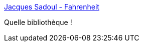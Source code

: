 :jbake-type: post
:jbake-status: published
:jbake-title: Jacques Sadoul - Fahrenheit
:jbake-tags: bibliophilie,livre,_mois_mai,_année_2017
:jbake-date: 2017-05-30
:jbake-depth: ../
:jbake-uri: shaarli/1496142767000.adoc
:jbake-source: https://nicolas-delsaux.hd.free.fr/Shaarli?searchterm=http%3A%2F%2Ffahrenheit.lu%2F2017%2F05%2F30%2Fjacques-sadoul%2F&searchtags=bibliophilie+livre+_mois_mai+_ann%C3%A9e_2017
:jbake-style: shaarli

http://fahrenheit.lu/2017/05/30/jacques-sadoul/[Jacques Sadoul - Fahrenheit]

Quelle bibliothèque !

